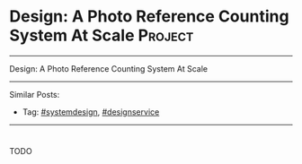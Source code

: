 * Design: A Photo Reference Counting System At Scale            :Project:
#+STARTUP: showeverything
#+OPTIONS: toc:nil \n:t ^:nil creator:nil d:nil
:PROPERTIES:
:type: systemdesign, designservice
:END:
---------------------------------------------------------------------
Design: A Photo Reference Counting System At Scale
---------------------------------------------------------------------
Similar Posts:
- Tag: [[https://architect.dennyzhang.com/tag/systemdesign][#systemdesign]], [[https://architect.dennyzhang.com/tag/designservice][#designservice]]
---------------------------------------------------------------------
#+BEGIN_HTML
<div id="the whole thing" style="overflow: hidden;">
<div style="float: left; padding: 5px"> <a href="https://www.linkedin.com/in/dennyzhang001"><img src="https://www.dennyzhang.com/wp-content/uploads/sns/linkedin.png" alt="linkedin" /></a></div>
<div style="float: left; padding: 5px"><a href="https://github.com/DennyZhang"><img src="https://www.dennyzhang.com/wp-content/uploads/sns/github.png" alt="github" /></a></div>
<div style="float: left; padding: 5px"><a href="https://www.dennyzhang.com/slack" target="_blank" rel="nofollow"><img src="https://slack.dennyzhang.com/badge.svg" alt="slack"/></a></div>
</div>

<a href="https://github.com/dennyzhang/architect.dennyzhang.com"><img align="right" width="200" height="183" src="https://www.dennyzhang.com/wp-content/uploads/denny/watermark/github.png" /></a>
#+END_HTML

TODO
** misc                                                            :noexport:
https://mp.weixin.qq.com/s?__biz=MzA5MzE4MjgyMw==&mid=2649456374&idx=1&sn=ec726a160388e11b3a13992e34060e1d&chksm=887e10febf0999e86c38f1d51cc5a677a2c6b901c66c9a48741b2a2a76dfcc10b2f6d4671f24&mpshare=1&scene=1&srcid=0317upUj0h1DoUcAzh2m9zz7&key=7e3acfcaa22ffc5155be68ceb6546fde4eb7b1ca75877fffeaff461b819b6efb3bb393de50b4a2a0ad8ae630d87ca301f19ea54951ad74971899653e86c68517eff661ce019193e801b1ea7cade971df&ascene=0&uin=MTUyMzg3NjAwMA%3D%3D&devicetype=iMac+MacBookAir7%2C1+OSX+OSX+10.12.3+build(16D32)&version=12020010&nettype=WIFI&fontScale=100&pass_ticket=0AiIToHJN8yqpuqRAsA5PaaQMJr8KtvlnZ2EqkX0zx%2BEZweRvHKyF%2ByjmycpUbVn
